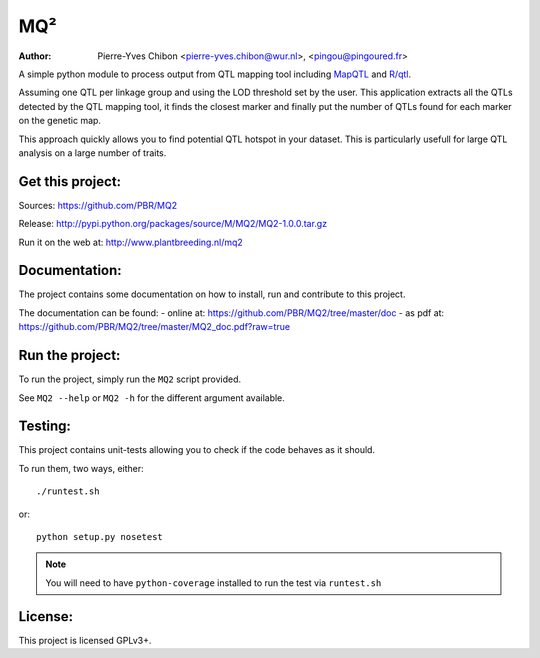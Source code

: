 MQ²
===

:Author: Pierre-Yves Chibon <pierre-yves.chibon@wur.nl>, <pingou@pingoured.fr>


A simple python module to process output from QTL mapping tool including
`MapQTL <http://www.kyazma.nl/index.php/mc.MapQTL>`_ and
`R/qtl <http://www.rqtl.org/>`_.

Assuming one QTL per linkage group and using the LOD threshold set by the user.
This application extracts all the QTLs detected by the QTL mapping tool, it
finds the closest marker and finally put the number of QTLs found for each
marker on the genetic map.

This approach quickly allows you to find potential QTL hotspot in your
dataset. This is particularly usefull for large QTL analysis on a
large number of traits.

Get this project:
-----------------
Sources:  https://github.com/PBR/MQ2

Release: http://pypi.python.org/packages/source/M/MQ2/MQ2-1.0.0.tar.gz

Run it on the web at: http://www.plantbreeding.nl/mq2


Documentation:
--------------

The project contains some documentation on how to install, run and contribute
to this project.

The documentation can be found:
- online at: https://github.com/PBR/MQ2/tree/master/doc
- as pdf at: https://github.com/PBR/MQ2/tree/master/MQ2_doc.pdf?raw=true


Run the project:
----------------

To run the project, simply run the ``MQ2`` script provided.

See ``MQ2 --help`` or ``MQ2 -h`` for the different argument available.


Testing:
--------

This project contains unit-tests allowing you to check if the code
behaves as it should.

To run them, two ways, either::

 ./runtest.sh

or::

 python setup.py nosetest

.. note:: You will need to have ``python-coverage`` installed to run the test
          via ``runtest.sh``

License:
--------

This project is licensed GPLv3+.
